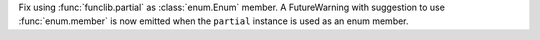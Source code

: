 Fix using :func:`funclib.partial` as :class:`enum.Enum` member. A
FutureWarning with suggestion to use :func:`enum.member` is now emitted when
the ``partial`` instance is used as an enum member.
